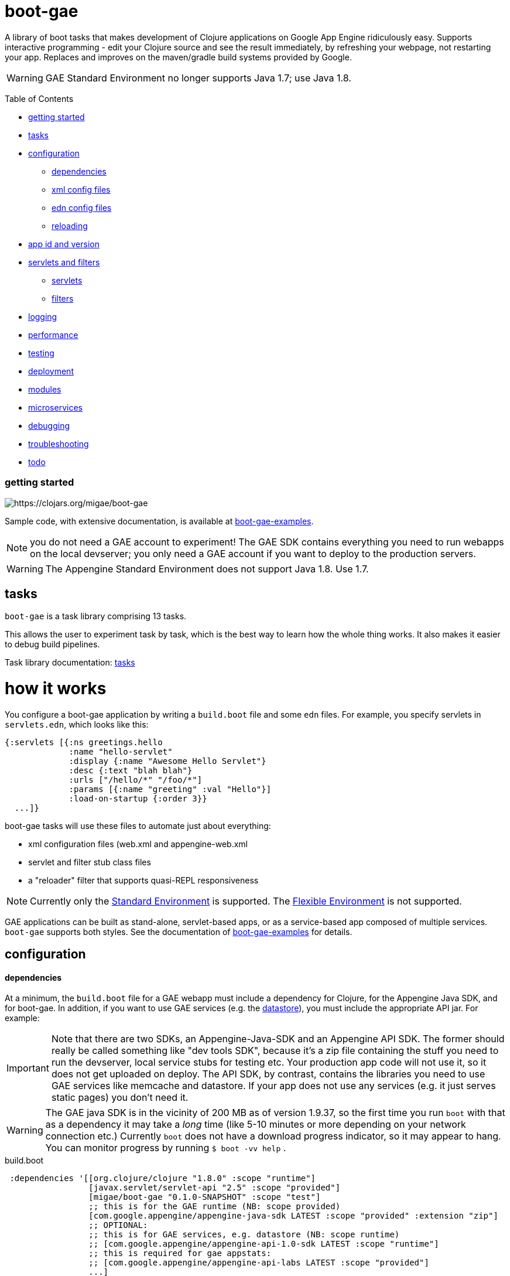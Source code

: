 = boot-gae

A library of boot tasks that makes development of Clojure applications
on Google App Engine ridiculously easy.  Supports interactive
programming - edit your Clojure source and see the result immediately,
by refreshing your webpage, not restarting your app. Replaces and
improves on the maven/gradle build systems provided by Google.

WARNING: GAE Standard Environment no longer supports Java 1.7; use Java 1.8.

Table of Contents

* <<getting-started,getting started>>
* <<tasks,tasks>>
* <<configuration,configuration>>
 ** <<dependencies,dependencies>>
 ** <<xml-config,xml config files>>
 ** <<edn,edn config files>>
 ** <<reloading,reloading>>
* <<app-id,app id and version>>
* <<foolets,servlets and filters>>
 ** <<servlets,servlets>>
 ** <<filters,filters>>
* <<logging,logging>>
* <<performance,performance>>
* <<testing,testing>>
* <<deployment,deployment>>
* <<modules,modules>>
* <<services,microservices>>
* <<debugging,debugging>>
* <<troubleshooting,troubleshooting>>
* <<todo,todo>>



[[getting-started]]
=== getting started



image::https://img.shields.io/clojars/v/migae/boot-gae.svg[https://clojars.org/migae/boot-gae]


Sample code, with extensive documentation, is available at https://github.com/migae/boot-gae-examples[boot-gae-examples].

NOTE: you do not need a GAE account to experiment!  The GAE SDK
contains everything you need to run webapps on the local devserver;
you only need a GAE account if you want to deploy to the production
servers.


WARNING:  The Appengine Standard Environment does not support Java 1.8.  Use 1.7.




[[tasks]]
== tasks

`boot-gae` is a task library comprising 13 tasks.

This allows the user to experiment task by task, which is the best way
to learn how the whole thing works.  It also makes it easier to debug
build pipelines.

Task library documentation: link:doc/tasks.adoc[tasks]

[[configuration]]
= how it works

You configure a boot-gae application by writing a `build.boot` file
and some `edn` files.  For example, you specify servlets in
`servlets.edn`, which looks like this:

[source,clojure]
----
{:servlets [{:ns greetings.hello
             :name "hello-servlet"
             :display {:name "Awesome Hello Servlet"}
             :desc {:text "blah blah"}
             :urls ["/hello/*" "/foo/*"]
             :params [{:name "greeting" :val "Hello"}]
             :load-on-startup {:order 3}}
  ...]}
----

boot-gae tasks will use these files to automate just about everything:

* xml configuration files (web.xml and appengine-web.xml
* servlet and filter stub class files
* a "reloader" filter that supports quasi-REPL responsiveness

NOTE: Currently only the
https://cloud.google.com/appengine/docs/about-the-standard-environment[Standard
Environment] is supported.  The
https://cloud.google.com/appengine/docs/flexible/[Flexible
Environment] is not supported.

GAE applications can be built as stand-alone, servlet-based apps, or
as a service-based app composed of multiple services.  `boot-gae`
supports both styles.  See the documentation of
https://github.com/migae/boot-gae-examples[boot-gae-examples] for
details.


== configuration

[[dependencies]]
==== dependencies

At a minimum, the `build.boot` file for a GAE webapp must include a
dependency for Clojure, for the Appengine Java SDK, and for boot-gae.
In addition, if you want to use GAE services (e.g. the
https://cloud.google.com/appengine/docs/java/datastore/[datastore]),
you must include the appropriate API jar. For example:

IMPORTANT: Note that there are two SDKs, an Appengine-Java-SDK and an
Appengine API SDK.  The former should really be called something like
"dev tools SDK", because it's a zip file containing the stuff you need
to run the devserver, local service stubs for testing etc.  Your
production app code will not use it, so it does not get uploaded on
deploy.  The API SDK, by contrast, contains the libraries you need to
use GAE services like memcache and datastore.  If your app does not
use any services (e.g. it just serves static pages) you don't need it.

WARNING: The GAE java SDK is in the vicinity of 200 MB as of version
1.9.37, so the first time you run `boot` with that as a dependency it
may take a _long_ time (like 5-10 minutes or more depending on your
network connection etc.)  Currently `boot` does not have a download
progress indicator, so it may appear to hang.  You can monitor
progress by running `$ boot -vv help` .


[source,clojure]
.build.boot
----
 :dependencies '[[org.clojure/clojure "1.8.0" :scope "runtime"]
 	         [javax.servlet/servlet-api "2.5" :scope "provided"]
 	         [migae/boot-gae "0.1.0-SNAPSHOT" :scope "test"]
          	 ;; this is for the GAE runtime (NB: scope provided)
	         [com.google.appengine/appengine-java-sdk LATEST :scope "provided" :extension "zip"]
		 ;; OPTIONAL:
		 ;; this is for GAE services, e.g. datastore (NB: scope runtime)
		 ;; [com.google.appengine/appengine-api-1.0-sdk LATEST :scope "runtime"]
          	 ;; this is required for gae appstats:
                 ;; [com.google.appengine/appengine-api-labs LATEST :scope "provided"]
	         ...]
----

NOTE: Google
https://cloud.google.com/appengine/docs/java/tools/appstats[Appstats
for Java] depends on the memcache service, so to use it you must
include both the API SDK and the API LABS dependencies.

The purpose of the GAE Java SDK dependency is just to make sure it
gets downloaded (its enormous so it takes a long time).  The
`install-sdk` task will explode the downloaded zip file to `:sdk-root`
(default: `~/.appengine`), and at runtime the devserver will look
there for the jars it needs.

NOTE: The java sdk is not used by app code, it's just there for the
devserver and test service stubs, so it should have :scope provided
even though it will not in fact be provided by the prod env.

WARNING: Including the API jar may result in a dramatic increase in
servlet startup time on the dev server.  You can fix this by running
the devserver without the default `javaagent`.  This improves startup
time, but at the cost of the security checks performed by the default
agent `appengine-agent.jar` (included in the SDK).  See the
link:tasklib/README.adoc#run[run] task for details.


[[fileset]]
==== fileset

The initial boot fileset is determined by the `:asset-paths`,
`:resource-paths`, and `:source-paths` keys in the `set-env!`
directive in `build.boot`.  See
https://github.com/boot-clj/boot/wiki/Boot-Environment[Boot
Environment] and
https://github.com/boot-clj/boot/wiki/Filesets[Filesets] on the boot
wiki for details.

The important thing to understand is that putting directories in these
lists causes the files they contain to be added to the initial fileset,
and marks them with INPUT and OUTPUT flags (boot calls these "roles",
see https://github.com/boot-clj/boot/wiki/Filesets[Filesets]) as follows:

* :asset-paths:     [-INPUT,+OUTPUT]
* :resource-paths:  [+INPUT,+OUTPUT]
* :source-paths:    [+INPUT,-OUTPUT]

A detailed explanation of how `boot` works is beyond the scope of this
document, but at a minimum you need to know that only files marked
+OUTPUT will be written out to the target directory by the built-in
https://github.com/boot-clj/boot/blob/master/doc/boot.task.built-in.md#target[target]
task; files marked with ‑OUTPUT (i.e. files found in `:source-paths`) will
not be written out.  You can see this in action by running

[source,shell]
----
$ boot show -f target
----

in any directory containing a `build.boot` file.  The `show -f` task
will print all the files in the initial fileset (although it will not
indicate their INPUT/OUTPUT "roles"), and the `target` task will write
the +OUTPUT files to the output directory ("target/" by default).  So
if you put e.g. `src/clj` in the `:source-paths` list, they will *not*
be copied to the output directory.  The implicit assumption is that
source files are there to be transformed (compiled).  If you want
source files to be copied rather than transformed, you can use the
https://github.com/boot-clj/boot/blob/master/doc/boot.task.built-in.md#sift[sift]
task.  `boot-gae` handles this sort of thing automatically, so you
should put your Clojure source files in `:source-paths`.

Similarly, the implicit assumption with respect to files in
`:asset-paths` and `:resource-paths` is that the former are there to
be copied to the output directory without transformation, and the
latter are there to be copied to the output directory and _possibly_
transformed.

However, `boot` tasks have to power to finesse things; they can move
files to and from these "roles", for example.  Some `boot-gae` tasks
do this.

With the above in mind here's how `boot-gae` tasks treat the fileset:

* the files in `:asset-paths` will be copied directly to `target/`
  (the default output directory); `boot-gae` tasks do not move or
  transform these files.  The example apps put `resources/public` in
  `:asset-paths`; this puts everything in that source directory at the
  top level of the webapp "context".  _You do not need to put a
  `WEB-INF` directory in_ `resources/public`!  That directory will be
  automatically created and added to the fileset by `boot-gae` tasks
  as appropriate.

 ** however, you _may_ have a `resources/public/WEB-INF` directory; for
  example, you would do this if you want to include a `queue.xml` file
  to configure GAE task queues: `resources/public/WEB-INF/queue.xml`
  would then be copied directly to `target/WEB-INF/queue.xml`.

* `:resource-paths` should contain the Clojure source files you want
  to copy to `target/` without aot-compilation.  `boot-gae` will take
  care of moving them to `WEB-INF/classes`.

* `:source-paths` should contain any source code you need to compile
  (Java files, Clojure files to be aot-compiled), plus your `boot-gae`
  configuration `.edn` files.

==== xml config files

GAE webapps require at least two XML configuration files,
`WEB-INF/web.xml` and `WEB-INF/appengine-web.xml`.  The former
configures your webapp; the latter configures appengine.

* https://cloud.google.com/appengine/docs/java/config/webxml[The Deployment Descriptor: web.xml]
* https://cloud.google.com/appengine/docs/java/config/appconfig[Configuring appengine-web.xml]

`boot-gae` generates these files automatically from `.edn` files.

Your app may also include several other XML configuration files,
depending on which GAE facilities you use:

* https://cloud.google.com/appengine/docs/java/config/indexconfig[WEB-INF/datastore-indexes.xml]
* https://cloud.google.com/appengine/docs/java/config/cron[WEB-INF/cron.xml]
* https://cloud.google.com/appengine/docs/java/config/queue[WEB-INF/queue.xml]
* https://cloud.google.com/appengine/docs/flexible/java/how-requests-are-routed#routing_with_a_dispatch_file[WEB-INF/dispatch.xml]

See also https://cloud.google.com/appengine/docs/flexible/java/xml-configuration-files[Organizing xml Configuration Files].


`boot-gae` does not currently provide any direct support for these
files; to use them, create them in your `:resource-paths`, e.g.

IMPORTANT: You could also use yaml files to configure a GAE webapp;
see
https://cloud.google.com/appengine/docs/flexible/java/yaml-configuration-files[Organizing
yaml Configuration Files].  Since we have `edn` we don't need no
stinkin' yaml or xml!  `boot-gae` uses no yaml files, but does not
stop you from including them in your `:asset-paths`.


[[edn]]
==== edn config files

[,]
""
XML files!? We don' need no stinkin XML files!
""


[[reloading]]
==== reloading
The dev server will automatically reload `appengine-web.xml` if it
changes, but unfortunately the same cannot be said for `web.xml`. If
you change it - that is, if you make changes to your configuration
files that would changes `web.xml` you'll need to rebuild the app and
reboot the devserver.


[[foolets]]

== filters and servlets


[[filters]]
=== filters

Note that the sample apps put filter source code in `filters/`
rather than `src/clj/`, and add that path to the `:resource-paths`
list in `build.boot`.  So e.g. `filters/hello_filter.clj` will be
copied to `target/WEB-INF/classes/hello_filter.clj`.  This makes the
namespaces single-level, e.g. `filters/hello_filter.clj` has namespace
`hello-filter`, not `filters/hello-filter`.

The class file corresponding to this implementation file must be
configured in `filters.edn`, which the sample code puts in `config/`,
which is put in `:source-paths`.

You don't have to follow this convention; I use it just because I
prefer to treat filters as separate from application code and have
them at the root of the `classes` hierarcy..

[[servlets]]
=== servlets


The App Engine functions as a servlet container (it's actually a
modified version of Jetty).  Servlet containers look on disk for
compiled byte code when they need to load a servlet.  That means a
Clojure webapp must aot-compile a servlet; usually this is done using
`gen-class` in some form.

You will notice that `gen-class` is nowhere to be found the Clojure
source code of this app.  That's because it depends on the `boot-gae`
task library, which contains a `servlets` task that uses data in the
`servlets.edn` config file to generate the appropriate `gen-class` code and
aot-compiles it at build time.  You only have to do that once, unless
you change the servlet configuration in `build.boot`.

The generated code looks like the following:

[source,clojure]
----
;; TRANSIENT SERVLET GENERATOR
;; DO NOT EDIT - GENERATED BY servlets TASK
(ns servletsgen2293)

(gen-class :name greetings.hello
           :extends javax.servlet.http.HttpServlet
           :impl-ns greetings.hello)

(gen-class :name greetings.goodbye
           :extends javax.servlet.http.HttpServlet
           :impl-ns greetings.goodbye)
----

By default, this code is not retained; once the AOT compile is
finished, this source code is discarded.  You can modify this by
passing `-k` (keep) to the `servlets` task.

Note that the generated class extends
https://tomcat.apache.org/tomcat-5.5-doc/servletapi/javax/servlet/http/HttpServlet.html[HttpServlet],
which is an abstract class. You will have to implement at least one of
its methods.  The example uses the `defservice` macro of the
https://ring-clojure.github.io/ring/ring.util.servlet.html[ring.util.servlet]
component of https://github.com/ring-clojure/ring[ring]. That macro
creates a `-service` function in the implementation namespace.  When
the Servlet Container invokes the `service` method of the AOT-compiled
servlet, the generated code will forward the call to the `-service`
function.

IMPORTANT:  The key to understanding how this all works is in the documentation of `gen-class`:

.gen-class
****
...
The gen-class construct contains no implementation, as the
implementation will be dynamically sought by the generated class in
functions in an implementing Clojure namespace. Given a generated
class org.mydomain.MyClass with a method named mymethod, gen-class
will generate an implementation that looks for a function named by
(str prefix mymethod) (default prefix: "-") in a Clojure namespace
specified by :impl-ns (defaults to the current namespace).
...
****

WARNING: Note that if you want to implement one of the other
`HttpServlet` methods, like `doGet`, your function name must include
an initial `-`, e.g. `-doGet`, not `doGet`.  (I think...)

This is of course not the only possible technique we could use to
implement servlets in Clojure.  `boot-gae` could easily be extended to
suppport alternative mechanisms, but this one seems to work pretty
well.

The servlet specifications in `servlets.edn` are also used (by the
`webxml` task) to generate the `web.xml` configuration file needed by
the servlet container.

WARNING: The `webxml` task uses the information in `servlets.edn`, but
does not read that file directly.  Instead the data from
`servlets.edn` are added to the (hidden) edn file that is passed from
task to task, and `webxml` uses that file.  So the `webxml` task must
be executed *after* the `servlets` task.


[[logging]]
== logging

Log levels are a little tricky.  GAE uses two kinds of log, "Request
Logs" and "Application Logs".

The documentation says: "A request log is automatically written by App
Engine for each request handled by your app... Each request log
contains a list of application logs (AppLogLine) associated with that
request..."

This makes sense, since any logging your webapp does will always be
associated with a particular request.

Applications can log to the standard JUL levels (SEVERE, WARNING,
INFO, CONFIG, FINE, FINER, and FINEST); however, the log levels used
for AppLogLines are DEBUG, INFO, WARN, ERROR, and FATAL.  Obviously
this means that the GAE Request Log system must map the former to the
latter in some manner, but I have not found any documentation on this.

The following table shows the various log levels involved:

.Log Levels
|===
| Clojure tools.logging | log4j | java.util.logging | AppLogLine
| :trace | TRACE | N/A | N/A

| :debug | DEBUG | FINE? | DEBUG

| :info | INFO | INFO, CONFIG? | INFO

| :warn | WARN | WARNING | WARN

| :error | ERROR | SEVERE? | ERROR

| :fatal | FATAL | SEVERE? | FATAL

| | OFF |
|===

The mapping from the log4j-based levels used by clojure.tools.logging
to the JUL-based levels used by GAE is not entirely clear to me.
You'll have to experiment.

If you use JUL logging, then you'll use `WEB-INF/logging.properties`,
and in that file you'll have to set the logging level to one of the
JUL levels, e.g. TRACE won't work, since it's not a JUL level.

If you want to use log4j (or slf4j, etc.), then ...

==== log4j2

"Apache Log4j 2 is an upgrade to Log4j that provides significant
improvements over its predecessor, Log4j 1.x,..."

* https://logging.apache.org/log4j/2.0/faq.html#which_jars[log4j2 which jars?]


* http://logging.apache.org/log4j/2.x/[Apache Log4j2]
* http://mattjquinn.com/2014/02/11/log4j2-clojure.html[Logging from Clojure with log4j2]
* http://logging.apache.org/log4j/2.x/manual/webapp.html#Servlet-2.5[Servlet 2.5 Web Applications]

References:

*  http://blog.xam.de/2010/03/logging-in-google-appengine-for-java.html[Logging in the Google AppEngine for Java (GAE/J) with slf4j, log4j and jul - and using Maven] - an old but useful blog article
* https://docs.oracle.com/javase/7/docs/technotes/guides/logging/overview.html[Java Logging Overview]
* https://docs.oracle.com/javase/7/docs/api/java/util/logging/package-summary.html[java.util.logging]
* http://docs.oracle.com/javase/6/docs/api/java/util/logging/Logger.html[java.util.logging.Logger]
* http://docs.oracle.com/javase/6/docs/api/java/util/logging/Level.html[java.util.logging.Level]
* https://cloud.google.com/appengine/docs/java/javadoc/com/google/appengine/api/log/LogService.LogLevel[GAE LogService.LogLevel]
* https://cloud.google.com/appengine/docs/java/logs/#Java_writing_application_logs[Reading and Writing Application Logs (GAE)]
* https://github.com/clojure/tools.logging[Clojure tools.logging]
* https://en.wikipedia.org/wiki/Log4j[Log4j (Wikipedia)]

TODO:  --jvm_flag="-Dlog4j.configuration=log4j.props"


[[performance]]
== performance

If devserver startup is preposterously slow pass the
`--no-java-agent` flag to the `run` task.

[[testing]]
== testing

==== devserver

You'll use the dev server from the SDK to test locally.  Running `$
boot gae/run` gives:

[source,shell]
----
Executing
	[/Library/Java/JavaVirtualMachines/jdk1.8.0_66.jdk/Contents/Home/jre/bin/java,
	-XstartOnFirstThread,
	-javaagent:/Users/gar/.appengine-sdk/appengine-java-sdk-1.9.34/lib/agent/appengine-agent.jar,
	-Xbootclasspath/p:/Users/gar/.appengine-sdk/appengine-java-sdk-1.9.34/lib/override/appengine-dev-jdk-overrides.jar,
	-classpath,
	 /Users/gar/.appengine-sdk/appengine-java-sdk-1.9.34/lib/appengine-tools-api.jar,
	 com.google.appengine.tools.development.DevAppServerMain,
	--property=kickstart.user.dir=/Users/gar/boot/boot-gae/modules/greetings,
	--sdk_root=/Users/gar/.appengine-sdk/appengine-java-sdk-1.9.34,
	 /Users/gar/boot/boot-gae/modules/greetings/target]
----

Notice that the classpath is empty.  The dev server runs in its own
JVM, and sets the classpath to include only the SDK jars needed plus
the jars in `WEB-INF/lib`, plus the files in `WEB-INF/classes`.

==== service stubs

https://cloud.google.com/appengine/docs/java/tools/localunittesting[Local Unit Testing for Java]

To run tests using GAE services like memcache and datastore, add the
following dependencies, scoped to "test", to your `build.boot`:

[source,clojure]
----
    [com.google.appengine/appengine-api-1.0-sdk LATEST :scope "test"]
    [com.google.appengine/appengine-api-labs LATEST :scope "test"]
    [com.google.appengine/appengine-api-stubs LATEST :scope "test"]
    [com.google.appengine/appengine-tools-sdk LATEST :scope "test"]
----

IMPORTANT: The online documentation mentions that you need
`${SDK_ROOT}/lib/impl/appengine-api.jar` on your classpath.  This jar
is included in the SDK but is not separately available as a maven
artifact.  However, maven artifact
`com.google.appengine/appengine-api-1.0-sdk` is the same thing,
versioned.



[[app-id]]
=== app id and version

A GAE webapp requires an app id and version.  Your source project will
have a project name and version.  You must specify these separately in
your `build.boot` file.  The app id will probably be different than
the project name, since the latter may be namespaced, and a GAE app id
must follow a different grammar.  You set the app id when you register
your app in Google's Cloud Platform console.  Your project version
will most likely conform to Clojure standard practice, something like
`0.1.0`, or `0.1.0-SNAPSHOT`.  GAE version strings must conform to a
fairly restrictive grammar: "The version identifier can contain
lowercase letters, digits, and hyphens. It cannot begin with the
prefix "ah-" and the names "default" and "latest" are reserved and
cannot be used."

You can use Clojure version strings for your app version.  `boot-gae`
will lowercase it, translate "." to "-", and since "-SNAPSHOT" is for
source code rather than running apps, it will be stripped from the
version string.

Furthermore, Google recommends that version strings begin with a
lowercase letter, to make sure that version strings are not confused
with instance numbers. (See
https://cloud.google.com/appengine/docs/java/config/appconfig#Java_appengine_web_xml_About_appengine_web_xml[About
appengine-web.xml]).  So `boot-gae` will prepend "r" to your
version string.

For example, if your project version string is `0.1.0-SNAPSHOT`, then
your gae app version string will be `r-0-1-0`.



[[deployment]]
=== deployment


* Make sure you do a production build, `boot gae/build -p gae/target`.
  This ensures that the `reloader` filter will be omitted.

* Make sure the `<module>` element in `appengine-web.xml` is
  correctly set.  For a standalone webapp, it should be omitted or set
  to `<module>default</module>`.  To arrange for this, set the `:gae`
  stanza in your `build.boot` accordingly:

[source,clojure]
----
(set-env!
 :gae {:app-id "boot-gae-greetings"
       :module {:name "default"}  ;; or delete this line
       :version +version+}
...
----

*   For a microservices app, each
  service should have a `<module>` element; the first service listed
  will be the default service.

* Run `gae/deployment`


[[services]]
= microservices

See https://cloud.google.com/appengine/docs/java/an-overview-of-app-engine[Services: The building blocks of App Engine].

Naming and versioning of services is a bit mysterious.

Each service will end up as an exploded war directory in the ear
directory.  _The name of the war dir is determined by the `<web-uri>`
element in the `META-INF/application.xml` file in the ear source tree_.

GAE allows you to run multiple versions of each service.  Each
service+version should have a unique name.  You set the name of each
service in its `WEB-INF/appengine-web.xml`, in the `<module>` element.
Note that that `<application>` element of that file is ignored (since
it is a service in an app rather than an app itself).  Not sure about
the `<version>` element.

The name set in `<module>` will be used at runtime to construct the
URL at which the service is accessible.  For example,
`<module>foo</module>` of app `myapp` will be accessible at
`http://foo.myapp.appspot.com`.

But that module name is _not_ used at build time.  The
`META-INF/application.xml` file, which controls the structure of the
app, does not refer to the service name set in each service's
`WEB-INF/appengine-web.xml` file.  Instead, the root directory of each
service is referenced, in a `<module>` element.  For example:

[source,xml]
----
  <module>
    <web>
      <web-uri>appengine-modules-shardedcounter-1.0</web-uri>
      <context-root>appengine-modules-shardedcounter</context-root>
    </web>
  </module>
----

WARNING: "App Engine will ignore the <context-root> elements, so HTTP
clients need not prepend it to the URL path when addressing a module."

But if `application.xml` does not reference the services, how does the
final build product get built?  How does the build system know what to
put in the ear, and what to name it?

Different build systems do it differently.  The (outdated) maven
system appended the version string and ".war" to the maven
artifact id.  The gradle system uses the service name from
`settings.gradle` to name the wardir path in `build/exploded-app`; if
the gradle build file specifies a version, that will be appended to
the service name.  The `<web-uri>` element in `application.xml` must
then match the constructed service name.

Here's how `boot-gae` does it.  The service name must be specified in
the `:gae` stanza of the `build.boot` file for each service using the
`:gae :module :name` key.  That name will be used for:

* the value of `<module>` in `appengine-web.xml` for each service
* the name of the target dir in each service's project tree
* the name of the war dir in the ear target output dir
* the value of `<web-uri>` in the ear `META-INF/application.xml`

*TODO* explain boot.build for the ear directory.


[[services]]
== appengine services



[[debugging]]
== debugging
You could probably use something like
https://github.com/cemerick/drawbridge[Drawbridge] with a Clojure
webapp.

If you know what you're doing you can use Java debugging facilities to
remotely debug the dev server.  For example:

`$ boot gae/run --jvm-flags "-agentlib:jdwp=transport=dt_socket,server=y,address=7000"`

I have no idea how to use this to debug clojure code, but if you're
dying to know how the dev server works you can use this to step
through its startup code, at least.


[[troubleshooting]]
== troubleshooting

* `clojure.lang.ExceptionInfo: Map literal must contain an even number of forms`

This means one of your edn config files is malformed.

=== building

==== deployment


* If you have created the app project in your account (either via the
  web console or the gcloud CLI), but you still get an error saying
  the project does not exist, then the deploy tool probably thinks you
  are logged in to a different account.  Just delete
  `~/.appcfg_oauth2_tokens_java` and try again.

* You get an error like: `POST /hello HTTP/1.1" 200 92 -
  "Apache-HttpClient/UNAVAILABLE (Java/1.8.0_112)"`. This means you
  used Java 1.8 to build your app. You must use 1.7 or lower.

[[todo]]
=== todo

* a note about Std v. Flexible environments

* note:  "modules" are now called "services" in the official docs.

* split servlet/filter configs into separate files, e.g. `servlets/foo.edn`

* cherry-picking servlets and filters for building

* support for android/gradle-style build variants and flavors

* multiple configs for same servlet - e.g. for experimenting with
  various initialization parameters, etc.

* full Clojure (e.g. ring/compojure) support for filters.  i.e. treat
  them the same way we treat servlets, provide a `deffilter` macro etc.

* support some kind of threading syntax for filter config?  currently
  the filter chain is implicitly defined by the order in which the
  filter specs occur.  this is in contrast with servlet configs, where
  text order makes no difference (for most purposes?).  It would be
  nice to make the filter chain explicity using std Clojure
  operations, e.g. `(-> request filter-a filter-b ...)` But maybe that would
  be overkill; vectors are already ordered.

* note that servlet filters behave exactly like ring handlers (or
  vice-versa), which is exactly like a boot pipeline.
